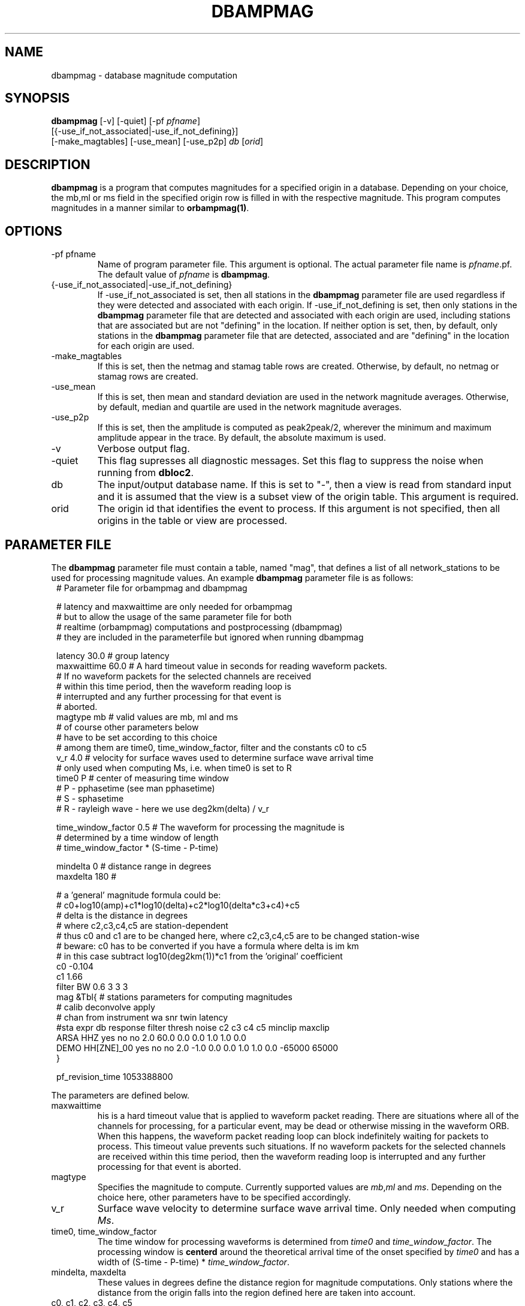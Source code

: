 .TH DBAMPMAG 1 "$Date$"
.SH NAME
dbampmag \- database magnitude computation
.SH SYNOPSIS
.nf
\fBdbampmag\fP [-v] [-quiet] [-pf \fIpfname\fP] 
         [{-use_if_not_associated|-use_if_not_defining}]
         [-make_magtables] [-use_mean] [-use_p2p] \fIdb\fP [\fIorid\fP]
.fi
.SH DESCRIPTION
\fBdbampmag\fP is a program that computes magnitudes for a
specified origin in a database. Depending on your choice,
the mb,ml or ms field in the specified
origin row is filled in with the respective magnitude. This
program computes magnitudes in a manner similar to
\fBorbampmag(1)\fP.
.SH OPTIONS
.IP "-pf pfname"
Name of program parameter file. This argument is optional.
The actual parameter file name is \fIpfname\fP.pf.
The default value of \fIpfname\fP is \fBdbampmag\fP.
.IP "{-use_if_not_associated|-use_if_not_defining}"
If -use_if_not_associated is set, then all stations in the
\fBdbampmag\fP parameter file are used regardless if they were
detected and associated with each origin.
If -use_if_not_defining is set, then only stations in the
\fBdbampmag\fP parameter file that are detected and associated with
each origin are used, including stations that are associated
but are not "defining" in the location.
If neither option is set, then, by default, only stations
in the \fBdbampmag\fP parameter file that are detected, associated
and are "defining" in the location for each origin are used.
.IP "-make_magtables"
If this is set, then the netmag and stamag table rows are
created. Otherwise, by default, no netmag or stamag rows are
created.
.IP "-use_mean"
If this is set, then mean and standard deviation are used in the
network magnitude averages. Otherwise, by default, median and
quartile are used in the network magnitude averages.
.IP "-use_p2p"
If this is set, then the amplitude is computed as peak2peak/2,
wherever the minimum and maximum amplitude appear in the trace.
By default, the absolute maximum is used.
.IP "-v"
Verbose output flag.
.IP "-quiet"
This flag supresses all diagnostic messages. Set this flag to suppress the noise when running from \fBdbloc2\fP.
.IP "db"
The input/output database name. If this is set to "-", then
a view is read from standard input and it is assumed that
the view is a subset view of the origin table.
This argument is required.
.IP "orid"
The origin id that identifies the event to process.
If this argument is not specified, then all origins in the
table or view are processed.
.SH "PARAMETER FILE"
The \fBdbampmag\fP parameter file must contain a table, named "mag",
that defines a list of all network_stations to be used
for processing magnitude values. An example \fBdbampmag\fP
parameter file is as follows:
.ft CW
.in 2c
.nf
.ne 13
#    Parameter file for orbampmag and dbampmag

# latency and maxwaittime are only needed for orbampmag
# but to allow the usage of the same parameter file for both
# realtime (orbampmag) computations and postprocessing (dbampmag)
# they are included in the parameterfile but ignored when running dbampmag

latency        30.0    # group latency
maxwaittime    60.0    # A hard timeout value in seconds for reading waveform packets.
            #  If no waveform packets for the selected channels are received
            #  within this time period, then the waveform reading loop is
            #  interrupted and any further processing for that event is
            #  aborted.
.ne 5
magtype   mb    # valid values are mb, ml and ms
                # of course other parameters below 
                # have to be set according to this choice
                # among them are time0, time_window_factor, filter and the constants c0 to c5
.ne 3
v_r      4.0    # velocity for surface waves used to determine surface wave arrival time
                # only used when computing Ms, i.e. when time0 is set to R
.ne 8
time0      P    # center of measuring time window
                # P - pphasetime (see man pphasetime)
                # S - sphasetime
                # R - rayleigh wave - here we use deg2km(delta) / v_r

time_window_factor 0.5 # The waveform for processing the magnitude is 
                       # determined by a time window of length 
                       # time_window_factor * (S-time - P-time) 

.ne 3
mindelta  0    # distance range in degrees
maxdelta  180  # 

.ne 17
# a 'general' magnitude formula could be:
# c0+log10(amp)+c1*log10(delta)+c2*log10(delta*c3+c4)+c5
# delta is the distance in degrees
# where c2,c3,c4,c5 are station-dependent
# thus c0 and c1 are to be changed here, where c2,c3,c4,c5 are to be changed station-wise
# beware: c0 has to be converted if you have a formula where delta is im km
# in this case subtract log10(deg2km(1))*c1 from the 'original' coefficient
c0    -0.104
c1    1.66
filter BW 0.6 3 3 3
mag &Tbl{        # stations parameters for computing magnitudes
#                calib   deconvolve apply            
#     chan       from    instrument wa     snr    twin  latency                
#sta  expr       db      response   filter thresh noise      c2   c3   c4   c5  minclip maxclip
ARSA  HHZ        yes     no         no     2.0    60.0  0.0  0.0  1.0  1.0  0.0 
DEMO  HH[ZNE]_00 yes     no         no     2.0    -1.0  0.0  0.0  1.0  1.0  0.0 -65000  65000
}

pf_revision_time 1053388800
.fi
.LP
The parameters are defined below.
.IP maxwaittime
his is a hard timeout value that is applied to waveform packet reading.
There are situations where all of the channels for processing, for
a particular event, may be dead or otherwise missing in the waveform
ORB. When this happens, the waveform packet reading loop can block
indefinitely waiting for packets to process. This timeout value
prevents such situations.
If no waveform packets for the selected channels are received
within this time period, then the waveform reading loop is
interrupted and any further processing for that event is
aborted.
.IP magtype
Specifies the magnitude to compute. Currently supported values are 
\fImb\fP,\fIml\fP and \fIms\fP. Depending on the choice here, 
other parameters have to be specified accordingly.
.IP v_r
Surface wave velocity to determine surface wave arrival time. 
Only needed when computing \fIMs\fP.
.IP "time0, time_window_factor"
The time window for processing waveforms is determined from 
\fItime0\fP and \fItime_window_factor\fP. The processing window is 
\fBcenterd\fP around the theoretical arrival time of the onset 
specified by \fItime0\fP and has a width of (S-time - P-time) * \fItime_window_factor\fP.
.IP "mindelta, maxdelta"
These values in degrees define the distance region for magnitude computations.
Only stations where the distance from the origin falls into the region defined here are taken into account.
.IP "c0, c1, c2, c3, c4, c5" 
define whatever you might find appropriate to compute your magnitudes.
The formula actually used for magnitude computation is the following:
c0+log10(amp)+c1*log10(delta)+c2*log10(delta*c3+c4)+c5
.br
the units for amp are nanometers while the units for delta are degrees
.IP filter
Defines the filter applied to the data.
.IP sta
The sta parameter identifies the station.
.IP chan_expr
This is a regular UNIX expression that is matched against the
actual css3.0 data chan codes. If a match occurs, then the data channel is used.
.IP calib_from_db
If set to yes (or true or 1) then the \fIcalib\fP value for
converting counts to ground velocity (or displacement) is obtained
from the database calibration table. Otherwise, \fIcalib\fP is obtained directly
from the wfdisc row entries.
.IP decon_instr
If set to yes (or true or 1) then the instrument response
is deconvolved. Otherwise, the instrument response
is not deconvolved.
.IP apply_wa_filter
If set to yes (or true or 1) then the Wood-Anderson filter
is applied. Otherwise, the Wood-Anderson filter
is not applied.
.IP snr_thresh
This is a signal to noise threshold value. The noise for each
waveform preceding the initial P arrival is computed as a
root mean square. If the observed peak value (the signal)
of the event divided by the noise value is less than snr_thresh,
then the magnitude is not computed for the particular channel.
.IP twin_noise
This determines the time window for computing
the noise in front of the first P-arrival. 
If this is set to \fB0.0\fP or negative, then a noise estimate is not computed 
and the signal-to-noise testing is
not done. If this is set to a floating number greater than 0.0, then
that value is used as a noise time window in seconds.
.IP latency
A maximum latency value in seconds for waiting for out
of time order data packets. There is also a latency value
for the entire group of channels. The most recent packet time
for all of the channels is stored. If the difference between
this most recent time and the requested end time of a particular
data channel is greater than the group latency, then the
particular channel is processed and cleared.
.IP "minclip maxclip"
These are optional clip limits that are applied to the raw waveform data
before applying \fIcalib\fP or any filtering. These should be specified in
units of counts. If any of the channels for a particular station exceed
either clip limit across either the noise or signal time windows, then
the station is not used in the magnitude calculation. If these are not specified,
then the data is not checked for clipping. 
.LP
Applying instrument deconvolution can cause instabilities. For
broadband instruments, it is usually not necessary to apply
instrument deconvolution since the instrument response
is flat in the response band of the Wood-Anderson filter.
In cases where the instrument is a narrow band short period
at 1 Hertz, it is usually not necessary to apply either
the deconvolution or the Wood-Anderson filter. In all cases
the responses are converted to displacement and the correct
gains are applied to produce equivalent Wood-Anderson
drum recorder displacement.
.SH EXAMPLES
.ne 8
This an example how to call dbampmag from dbloc2
.nf
magnitude_calculators   &Tbl{
dbampmag -quiet -use_p2p -pf mb -make_magtables
dbampmag -quiet -use_p2p -pf ml -make_magtables
dbampmag -quiet -use_p2p -pf ms -make_magtables
}
.fi

.SH "BUGS AND CAVEATS"
\fBorbampmag/dbampmag\fP uses the predicted P arrival based on the IASPEI91
model to define the time windows for processing.  \fBorbampmag/dbampmag\fP does
not use the P and S arrivals from the arrival table.
.br
Instrument response deconvolution is not supported at this time.
Acceleration sensor channels are not supported at this time.
.br
The program should have been named velocityampmag. Instead of deriving displacment 
amplitudes, the program directly uses velocity amplitudes to compute the respective 
magnitudes. This of course requires the conversion of the "normal" formulas into 
the velocity regime.
.SH "DIFFERENCE TO DBML / ORBMAG"
While \fBdbml/orbmag\fP only compute Richter magnitudes, \fBdbampmag/orbampmag\fP 
allow the computation of mb, ml and ms. 
.br
The curent versions of \fBorbmag/dbml\fP allow the magnitude computation based 
on previous mesurements stored in the database table wfmeas. This feature is 
NOT supported by \fBdbampmag/orbampmag\fP.
.br
In \fBdbml/orbmag\fP, the starttime for waveform processing is defined 
by the \fItime0\fP parameter, while in \fBdbampmag/orbampmag\fP this 
parameter defines the center of the processing window.
.br
While \fBdbml/orbmag\fP allow to set the parameter \fItwin_noise\fP 
to \fItproc\fP, this is not supported by \fBdbampmag/orbampmag\fP.
.SH "SEE ALSO"
The default parameter files mb.pf,ml.pf and ms.pf contain values 
used for the computation of \fImb\fP, \fIML\fP and \fIMs\fP by the author at ZAMG/Vienna. 
.br
orbampmag(1), orbmag(1), dbml(1)
.SH AUTHOR
Nikolaus Horn, using dbml by Danny Harvey (@BRTT)
.br
ZAMG / Vienna, nikolaus.horn@zamg.ac.at

